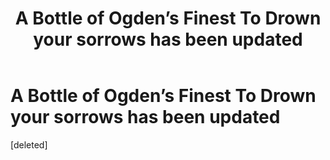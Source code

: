 #+TITLE: A Bottle of Ogden’s Finest To Drown your sorrows has been updated

* A Bottle of Ogden’s Finest To Drown your sorrows has been updated
:PROPERTIES:
:Score: 1
:DateUnix: 1597475359.0
:DateShort: 2020-Aug-15
:END:
[deleted]

